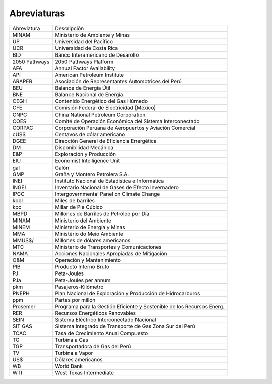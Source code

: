 Abreviaturas
=====================================


+---------------+---------------------------------------------------------------------------+
| Abreviatura   | Descripción                                                               |
+---------------+---------------------------------------------------------------------------+
| MINAM         | Ministerio de Ambiente y Minas                                            |
+---------------+---------------------------------------------------------------------------+
| UP            | Universidad del Pacífico                                                  |
+---------------+---------------------------------------------------------------------------+
| UCR           | Universidad de Costa Rica                                                 |
+---------------+---------------------------------------------------------------------------+
| BID           | Banco Interamericano de Desarollo                                         |
+---------------+---------------------------------------------------------------------------+
| 2050 Pathways | 2050 Pathways Platform                                                    |
+---------------+---------------------------------------------------------------------------+
| AFA           | Annual Factor Availability                                                |
+---------------+---------------------------------------------------------------------------+
| API           | American Petroleum Institute                                              |
+---------------+---------------------------------------------------------------------------+
| ARAPER        | Asociación de Representantes Automotrices del Perú                        |
+---------------+---------------------------------------------------------------------------+
| BEU           | Balance de Energía Útil                                                   |
+---------------+---------------------------------------------------------------------------+
| BNE           | Balance Nacional de Energía                                               |
+---------------+---------------------------------------------------------------------------+
| CEGH          | Contenido Energético del Gas Húmedo                                       |
+---------------+---------------------------------------------------------------------------+
| CFE           | Comisión Federal de Electricidad (México)                                 |
+---------------+---------------------------------------------------------------------------+
| CNPC          | China National Petroleum Corporation                                      |
+---------------+---------------------------------------------------------------------------+
| COES          | Comité de Operación Económica del Sistema Interconectado                  |
+---------------+---------------------------------------------------------------------------+
| CORPAC        | Corporación Peruana de Aeropuertos y Aviación Comercial                   |
+---------------+---------------------------------------------------------------------------+
| cUS$          | Centavos de dólar americano                                               |
+---------------+---------------------------------------------------------------------------+
| DGEE          | Dirección General de Eficiencia Energética                                |
+---------------+---------------------------------------------------------------------------+
| DM            | Disponibilidad Mecánica                                                   |
+---------------+---------------------------------------------------------------------------+
| E&P           | Exploración y Producción                                                  |
+---------------+---------------------------------------------------------------------------+
| EIU           | Economist Intelligence Unit                                               |
+---------------+---------------------------------------------------------------------------+
| gal           | Galón                                                                     |
+---------------+---------------------------------------------------------------------------+
| GMP           | Graña y Montero Petrolera S.A.                                            |
+---------------+---------------------------------------------------------------------------+
| INEI          | Instituto Nacional de Estadística e Informática                           |
+---------------+---------------------------------------------------------------------------+
| INGEI         | Inventario Nacional de Gases de Efecto Invernadero                        |
+---------------+---------------------------------------------------------------------------+
| IPCC          | Intergovernmental Panel on Climate Change                                 |
+---------------+---------------------------------------------------------------------------+
| kbbl          | Miles de barriles                                                         |
+---------------+---------------------------------------------------------------------------+
| kpc           | Millar de Pie Cúbico                                                      |
+---------------+---------------------------------------------------------------------------+
| MBPD          | Millones de Barriles de Petróleo por Día                                  |
+---------------+---------------------------------------------------------------------------+
| MINAM         | Ministerio del Ambiente                                                   |
+---------------+---------------------------------------------------------------------------+
| MINEM         | Ministerio de Energía y Minas                                             |
+---------------+---------------------------------------------------------------------------+
| MMA           | Ministério do Meio Ambiente                                               |
+---------------+---------------------------------------------------------------------------+
| MMUS$/        | Millones de dólares americanos                                            |
+---------------+---------------------------------------------------------------------------+
| MTC           | Ministerio de Transportes y Comunicaciones                                |
+---------------+---------------------------------------------------------------------------+
| NAMA          | Acciones Nacionales Apropiadas de Mitigación                              |
+---------------+---------------------------------------------------------------------------+
| O&M           | Operación y Mantenimiento                                                 |
+---------------+---------------------------------------------------------------------------+
| PIB           | Producto Interno Bruto                                                    |
+---------------+---------------------------------------------------------------------------+
| PJ            | Peta-Joules                                                               |
+---------------+---------------------------------------------------------------------------+
| PJa           | Peta-Joules per annum                                                     |
+---------------+---------------------------------------------------------------------------+
| pkm           | Pasajeros-Kilómetro                                                       |
+---------------+---------------------------------------------------------------------------+
| PNEPH         | Plan Nacional de Exploración y Producción de Hidrocarburos                |
+---------------+---------------------------------------------------------------------------+
| ppm           | Partes por millón                                                         |
+---------------+---------------------------------------------------------------------------+
| Prosemer      | Programa para la Gestión Eficiente y Sostenible de los Recursos Energ.    |
+---------------+---------------------------------------------------------------------------+
| RER           | Recursos Energéticos Renovables                                           |
+---------------+---------------------------------------------------------------------------+
| SEIN          | Sistema Eléctrico Interconectado Nacional                                 |
+---------------+---------------------------------------------------------------------------+
| SIT GAS       | Sistema Integrado de Transporte de Gas Zona Sur del Perú                  |
+---------------+---------------------------------------------------------------------------+
| TCAC          | Tasa de Crecimiento Anual Compuesto                                       |
+---------------+---------------------------------------------------------------------------+
| TG            | Turbina a Gas                                                             |
+---------------+---------------------------------------------------------------------------+
| TGP           | Transportadora de Gas del Perú                                            | 
+---------------+---------------------------------------------------------------------------+
| TV            | Turbina a Vapor                                                           |
+---------------+---------------------------------------------------------------------------+
| US$           | Dólares americanos                                                        |
+---------------+---------------------------------------------------------------------------+
| WB            | World Bank                                                                |
+---------------+---------------------------------------------------------------------------+
| WTI           | West Texas Intermediate                                                   |
+---------------+---------------------------------------------------------------------------+